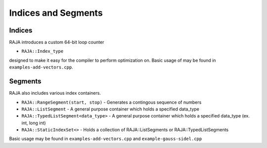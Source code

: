 .. ##
.. ## Copyright (c) 2016-17, Lawrence Livermore National Security, LLC.
.. ##
.. ## Produced at the Lawrence Livermore National Laboratory
.. ##
.. ## LLNL-CODE-689114
.. ##
.. ## All rights reserved.
.. ##
.. ## This file is part of RAJA.
.. ##
.. ## For details about use and distribution, please read RAJA/LICENSE.
.. ##

.. _index-label:

====================
Indices and Segments
====================

-------
Indices 
-------

RAJA introduces a custom 64-bit loop counter

* ``RAJA::Index_type``

designed to make it easy for the compiler to perform optimization on. Basic usage of may be found in ``examples-add-vectors.cpp``.

--------
Segments
--------

RAJA also includes various index containers.

* ``RAJA::RangeSegment(start, stop)`` - Generates a contingous sequence of numbers

* ``RAJA::ListSegment`` - A general purpose container which holds a specified data_type

* ``RAJA::TypedListSegment<data_type>`` - A general purpose container which holds a specified data_type (ex. int, long int)

* ``RAJA::StaticIndexSet<>``  - Holds a collection of RAJA::ListSegments or RAJA::TypedListSegments

Basic usage may be found in ``examples-add-vectors.cpp`` and ``example-gauss-sidel.cpp``
